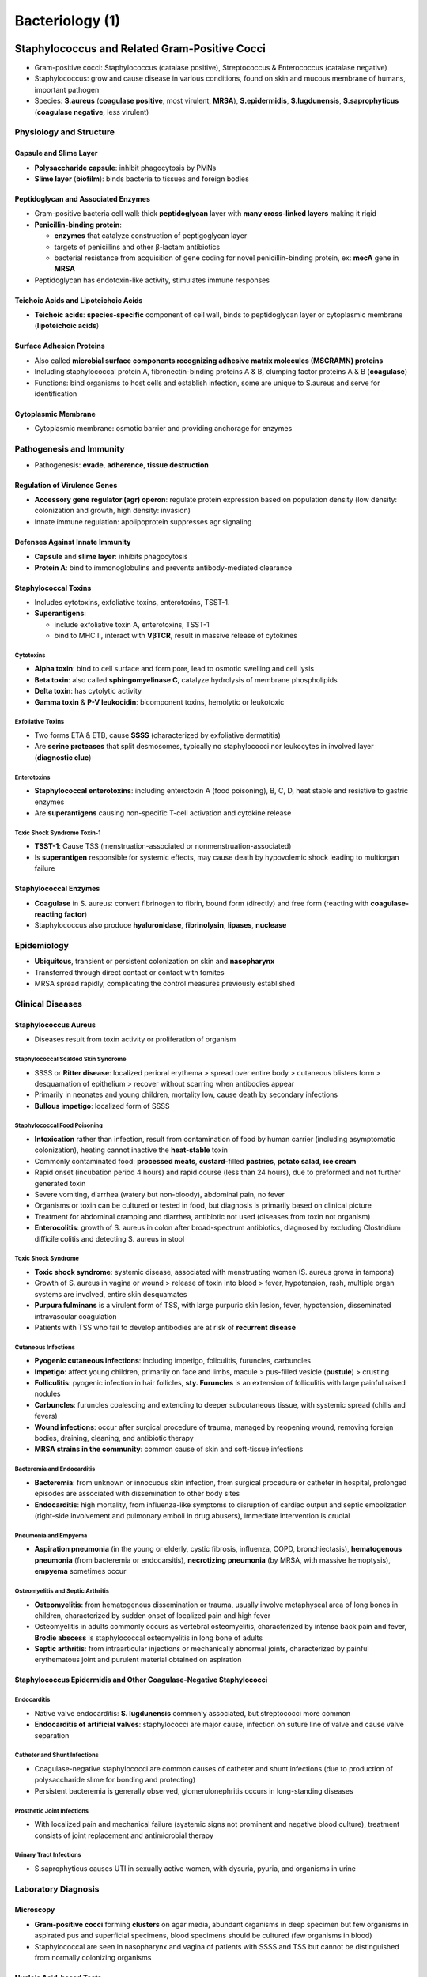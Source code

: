 Bacteriology (1)
================

Staphylococcus and Related Gram-Positive Cocci 
----------------------------------------------

- Gram-positive cocci: Staphylococcus (catalase positive), Streptococcus & Enterococcus (catalase negative)
- Staphylococcus: grow and cause disease in various conditions, found on skin and mucous membrane of humans, important pathogen
- Species: **S.aureus** (**coagulase positive**, most virulent, **MRSA**), **S.epidermidis**, **S.lugdunensis**, **S.saprophyticus** (**coagulase negative**, less virulent)

Physiology and Structure 
^^^^^^^^^^^^^^^^^^^^^^^^

Capsule and Slime Layer
"""""""""""""""""""""""

- **Polysaccharide capsule**: inhibit phagocytosis by PMNs 
- **Slime layer** (**biofilm**): binds bacteria to tissues and foreign bodies

Peptidoglycan and Associated Enzymes 
""""""""""""""""""""""""""""""""""""

- Gram-positive bacteria cell wall: thick **peptidoglycan** layer with **many cross-linked layers** making it rigid 
- **Penicillin-binding protein**: 

  - **enzymes** that catalyze construction of peptigoglycan layer
  - targets of penicillins and other β-lactam antibiotics
  - bacterial resistance from acquisition of gene coding for novel penicillin-binding protein, ex: **mecA** gene in **MRSA**

- Peptidoglycan has endotoxin-like activity, stimulates immune responses

Teichoic Acids and Lipoteichoic Acids 
"""""""""""""""""""""""""""""""""""""

- **Teichoic acids**: **species-specific** component of cell wall, binds to peptidoglycan layer or cytoplasmic membrane (**lipoteichoic acids**)

Surface Adhesion Proteins 
"""""""""""""""""""""""""

- Also called **microbial surface components recognizing adhesive matrix molecules (MSCRAMN) proteins**
- Including staphylococcal protein A, fibronectin-binding proteins A & B, clumping factor proteins A & B (**coagulase**)
- Functions: bind organisms to host cells and establish infection, some are unique to S.aureus and serve for identification 

Cytoplasmic Membrane 
""""""""""""""""""""

- Cytoplasmic membrane: osmotic barrier and providing anchorage for enzymes 

Pathogenesis and Immunity 
^^^^^^^^^^^^^^^^^^^^^^^^^

- Pathogenesis: **evade**, **adherence**, **tissue destruction**

Regulation of Virulence Genes 
"""""""""""""""""""""""""""""

- **Accessory gene regulator (agr) operon**: regulate protein expression based on population density (low density: colonization and growth, high density: invasion)
- Innate immune regulation: apolipoprotein suppresses agr signaling

Defenses Against Innate Immunity 
""""""""""""""""""""""""""""""""

- **Capsule** and **slime layer**: inhibits phagocytosis 
- **Protein A**: bind to immonoglobulins and prevents antibody-mediated clearance

Staphylococcal Toxins 
"""""""""""""""""""""

- Includes cytotoxins, exfoliative toxins, enterotoxins, TSST-1.
- **Superantigens**: 

  - include exfoliative toxin A, enterotoxins, TSST-1 
  - bind to MHC II, interact with **VβTCR**, result in massive release of cytokines

Cytotoxins 
''''''''''

- **Alpha toxin**: bind to cell surface and form pore, lead to osmotic swelling and cell lysis 
- **Beta toxin**: also called **sphingomyelinase C**, catalyze hydrolysis of membrane phospholipids
- **Delta toxin**: has cytolytic activity
- **Gamma toxin** & **P-V leukocidin**: bicomponent toxins, hemolytic or leukotoxic 

Exfoliative Toxins  
''''''''''''''''''

- Two forms ETA & ETB, cause **SSSS** (characterized by exfoliative dermatitis)
- Are **serine proteases** that split desmosomes, typically no staphylococci nor leukocytes in involved layer (**diagnostic clue**)

Enterotoxins 
''''''''''''

- **Staphylococcal enterotoxins**: including enterotoxin A (food poisoning), B, C, D, heat stable and resistive to gastric enzymes
- Are **superantigens** causing non-specific T-cell activation and cytokine release 

Toxic Shock Syndrome Toxin-1 
''''''''''''''''''''''''''''

- **TSST-1**: Cause TSS (menstruation-associated or nonmenstruation-associated)
- Is **superantigen** responsible for systemic effects, may cause death by hypovolemic shock leading to multiorgan failure

Staphylococcal Enzymes 
""""""""""""""""""""""

- **Coagulase** in S. aureus: convert fibrinogen to fibrin, bound form (directly) and free form (reacting with **coagulase-reacting factor**)
- Staphylococcus also produce **hyaluronidase**, **fibrinolysin**, **lipases**, **nuclease**

Epidemiology
^^^^^^^^^^^^

- **Ubiquitous**, transient or persistent colonization on skin and **nasopharynx**
- Transferred through direct contact or contact with fomites 
- MRSA spread rapidly, complicating the control measures previously established 

Clinical Diseases
^^^^^^^^^^^^^^^^^

Staphylococcus Aureus 
"""""""""""""""""""""

- Diseases result from toxin activity or proliferation of organism

Staphylococcal Scalded Skin Syndrome 
''''''''''''''''''''''''''''''''''''

- SSSS or **Ritter disease**: localized perioral erythema > spread over entire body > cutaneous blisters form > desquamation of epithelium > recover without scarring when antibodies appear
- Primarily in neonates and young children, mortality low, cause death by secondary infections 
- **Bullous impetigo**: localized form of SSSS

Staphylococcal Food Poisoning 
'''''''''''''''''''''''''''''

- **Intoxication** rather than infection, result from contamination of food by human carrier (including asymptomatic colonization), heating cannot inactive the **heat-stable** toxin 
- Commonly contaminated food: **processed meats**, **custard**-filled **pastries**, **potato salad**, **ice cream**
- Rapid onset (incubation period 4 hours) and rapid course (less than 24 hours), due to preformed and not further generated toxin 
- Severe vomiting, diarrhea (watery but non-bloody), abdominal pain, no fever
- Organisms or toxin can be cultured or tested in food, but diagnosis is primarily based on clinical picture 
- Treatment for abdominal cramping and diarrhea, antibiotic not used (diseases from toxin not organism)
- **Enterocolitis**: growth of S. aureus in colon after broad-spectrum antibiotics, diagnosed by excluding Clostridium difficile colitis and detecting S. aureus in stool 

Toxic Shock Syndrome 
''''''''''''''''''''

- **Toxic shock syndrome**: systemic disease, associated with menstruating women (S. aureus grows in tampons)
- Growth of S. aureus in vagina or wound > release of toxin into blood > fever, hypotension, rash, multiple organ systems are involved, entire skin desquamates
- **Purpura fulminans** is a virulent form of TSS, with large purpuric skin lesion, fever, hypotension, disseminated intravascular coagulation
- Patients with TSS who fail to develop antibodies are at risk of **recurrent disease**

Cutaneous Infections
''''''''''''''''''''

- **Pyogenic cutaneous infections**: including impetigo, foliculitis, furuncles, carbuncles
- **Impetigo**: affect young children, primarily on face and limbs, macule > pus-filled vesicle (**pustule**) > crusting 
- **Folliculitis**: pyogenic infection in hair follicles, **sty. Furuncles** is an extension of folliculitis with large painful raised nodules 
- **Carbuncles**: furuncles coalescing and extending to deeper subcutaneous tissue, with systemic spread (chills and fevers)
- **Wound infections**: occur after surgical procedure of trauma, managed by reopening wound, removing foreign bodies, draining, cleaning, and antibiotic therapy 
- **MRSA strains in the community**: common cause of skin and soft-tissue infections

Bacteremia and Endocarditis 
'''''''''''''''''''''''''''

- **Bacteremia**: from unknown or innocuous skin infection, from surgical procedure or catheter in hospital, prolonged episodes are associated with dissemination to other body sites 
- **Endocarditis**: high mortality, from influenza-like symptoms to disruption of cardiac output and septic embolization (right-side involvement and pulmonary emboli in drug abusers), immediate intervention is crucial

Pneumonia and Empyema 
'''''''''''''''''''''

- **Aspiration pneumonia** (in the young or elderly, cystic fibrosis, influenza, COPD, bronchiectasis), **hematogenous pneumonia** (from bacteremia or endocarsitis), **necrotizing pneumonia** (by MRSA, with massive hemoptysis), **empyema** sometimes occur 

Osteomyelitis and Septic Arthritis 
''''''''''''''''''''''''''''''''''

- **Osteomyelitis**: from hematogenous dissemination or trauma, usually involve metaphyseal area of long bones in children, characterized by sudden onset of localized pain and high fever 
- Osteomyelitis in adults commonly occurs as vertebral osteomyelitis, characterized by intense back pain and fever, **Brodie abscess** is staphylococcal osteomyelitis in long bone of adults
- **Septic arthritis**: from intraarticular injections or mechanically abnormal joints, characterized by painful erythematous joint and purulent material obtained on aspiration

Staphylococcus Epidermidis and Other Coagulase-Negative Staphylococci 
"""""""""""""""""""""""""""""""""""""""""""""""""""""""""""""""""""""

Endocarditis
''''''''''''

- Native valve endocarditis: **S. lugdunensis** commonly associated, but streptococci more common 
- **Endocarditis of artificial valves**: staphylococci are major cause, infection on suture line of valve and cause valve separation

Catheter and Shunt Infections 
'''''''''''''''''''''''''''''

- Coagulase-negative staphylococci are common causes of catheter and shunt infections (due to production of polysaccharide slime for bonding and protecting)
- Persistent bacteremia is generally observed, glomerulonephritis occurs in long-standing diseases 

Prosthetic Joint Infections 
'''''''''''''''''''''''''''

- With localized pain and mechanical failure (systemic signs not prominent and negative blood culture), treatment consists of joint replacement and antimicrobial therapy 

Urinary Tract Infections 
''''''''''''''''''''''''

- S.saprophyticus causes UTI in sexually active women, with dysuria, pyuria, and organisms in urine

Laboratory Diagnosis 
^^^^^^^^^^^^^^^^^^^^

Microscopy
""""""""""

- **Gram-positive cocci** forming **clusters** on agar media, abundant organisms in deep specimen but few organisms in aspirated pus and superficial specimens, blood specimens should be cultured (few organisms in blood)
- Staphylococcal are seen in nasopharynx and vagina of patients with SSSS and TSS but cannot be distinguished from normally colonizing organisms

Nucleic Acid-based Tests
""""""""""""""""""""""""

- Nucleic acid amplification tests for direct detection and identification of S. aureus in specimens 

Culture
"""""""

- Culture on enriched agar media supplemented with sheep blood, grow rapidly aerobically or anaerobically (S. aureus colonies will turn **yellow**), produce hemolysis 
- Isolated selectively by **chromogenic agar** (characteristic color of S. aureus), **mannitol-salt agar** (fermented by S. aureus only), or 7.5% sodium chloride (inhibit growth of other organisms)

Identification 
""""""""""""""

- S.aureus identified by simple biochemical tests (eg. positive reaction of **coagulase**, by mixing organism with plasma)
- Mass spectrometry is accurate and fast, pulsed-field gel electrophoresis or whole genome sequencing for characterizing at subspecies levels 

Antibody Detection 
""""""""""""""""""

- Test antibodies to cell wall teichoic acids, less sensitive

Treatment, Prevention, and Control
^^^^^^^^^^^^^^^^^^^^^^^^^^^^^^^^^^

- Staphylococci develop resistance to penicillin (by **penicillinase**) and **semisynthetic penicillins** (eg. methicillin), MRSA are resistant to all β-lactam antibiotics, resistance may no express in susceptibility tests (**heterogeneous resistance**)
- Localized infections can be managed by incision and drainage, systemic involvement requires antibiotic therapy
- Oral therapy: trimethoprim-sulfamethoxazole, tetraclycin, clindamycin or linezolid / Intravenous therapy: vancomycin (alternatives: daptomycin, tigecycline, linezolid)
- Vancomycin is the current antibiotic of choice for serious infections, but **resistance to vancomycin** have now been found 
- **Infectoius dose** is generally large, so proper cleansing and disinfectant prevent most infections
- Spread of staphylococci from person to person (eg. surgical wound infections) is difficult to prevent, proper handwashing and covering of exposed skin surfaces help prevent

Streptococcus and Enterococcus 
------------------------------

- Gram-positive cocci in pairs or chains, facultative anaerobes, complex nutritional requirement, fermenting carbohydrates, catalase negative
- Classification schemes:

  - serologic properties: **Lancefield groupings** (A to W)
  - **hemolytic patterns**: complete (β) hemolysis, incomplete (α) hemolysis, no (γ) hemolysis
  - **biochemical (physiologic) properties** 

- Major groups:

  - β-hemolytic streptococci: classified by Lancefield grouping (detecting group-specific cell wall antigens by immunologic assays)
  - α-hemolytic and γ-hemolytic streptococci (**viridans streptococci**): classified by biochemical testing into five groups
  - enterococci (**group D streptococci**): share **group D cell wall antigen**, including **Enterococcus faecalis**, **E. faecium**, **E. gallinarum**, **E. casseliflavus**

Streptococcus Pyogenes 
^^^^^^^^^^^^^^^^^^^^^^

- Cause a variety of suppurative (pus formation) and nonsuppurative diseases 

Physiology and Structure 
""""""""""""""""""""""""

- Cocci in short chains, optimal growth on enriched-blood agar media, small colonies with large zones of β-hemolysis
- Within peptidoglycan cell wall are **group-specific carbohydrates** (**Lancefield group A antigen**) and type-specific protein (**M protein**)
- M protein: 

  - anchored in cytoplasmic membrane (highly conserved) and protrude above cell surface (antigenic differences) 
  - divided into class I (exposd shared antigen, bacteria with it can cause rheumatic fever) and class II (no exposed shared antigen)
  - classification of S. pyogene based on emm gene encoding M proteins

- Other components in cell wall: **M-like surface proteins**, **lipoteichoic acid** and **F protein** (facilitate binding of host cells)
- Some strains have hyaluronic acid **capusle** (protecting function)

Pathogenesis and Immunity 
"""""""""""""""""""""""""

Initial Host-Parasite Interactions
''''''''''''''''''''''''''''''''''

- **Avoiding opsonization and phagocytosis**: **hyaluromic acid capsule** interferes with phagocytosis, **M proteins** and M-like proteins block activation of complement pathway (reduce and block the binding of C3b), **C5a peptidase** incativate C5a 
- **Adherence to host cells**: **lipoteichoic acid** (initial adherence), **M protein** and **F protein** (interact with specific receptors)
- **Invade epithelial cells**: **M protein** and  **F protein**

Toxins and Enzymes 
''''''''''''''''''

- **Streptococcal pyrogenic exotoxins (Spe)**: include four distinct heat-labile toxins, are superantigens enhancing release of cytokines, responsible for severe streptococcal diseases 
- **Streptolysin S**: oxygen-stable nonimmunogenic hemolysin (responsible for β-hemolysis), produced in the presence of serum 
- **Streptolysin O**: oxygen-labile hemolysin related to toxins produced by other bacteria, **antistreptolysin O (ASO) antibodies** are useful for documenting recent infections (**ASO test**), inhibited by cholesterol in skin (cutaneous infections do not develop ASO antibodies)
- **Streptokinase (A & B)**: lyse blood clots by cleaving plasminogen and facilitate the rapid spread, **antistreptokinase antibodies** are useful markers for infection
- **DNases (A to D)**: not cytolitic but reduce viscosity of abscess material and facilitate spread, **anti-DNase B test** are important marker for cutaneous infections (no ASO antibodies in cutaneous infections)

Epidemiology 
""""""""""""

- Commonly cause pharyngitis and pyodrema 
- Can colonize oropharynx of heathly indivisuals without diseases, colonization is transient and regulated by specific immunity to M protein and competitive organisms 
- Disease caused by recently acquired strains, including phayngitis (spread through respiratory droplets in crowding) an soft-tissue infections (colonization and introduction into break in skin)

Clinical Diseases 
"""""""""""""""""

- Suppurative streptococcal disease: pharyngitis, pyoderma, erysipelas, cellulitis, necrotizing fasciitis, streptococcal toxic shock syndrome 
- Nonsuupurative streptococcal disease: rheumatic fever, acute glomerulonephritis 

Pharyngitis 
'''''''''''

- Sore throat, fever, erythematous pharynx with exudate, cervical lymphadenopathy, difficult to differentiate from viral pharyngitis 
- **Scarlet fever**:

  - complication of streptococcal pharyngitis (occurs when bacteria is infected with bacteriophage and produce pryogenic exotoxin)
  - Diffuse erythematous rash from upper chest to extermities, **circumoral pallor**, **strawberry tongue**, **Pastia lines**, desquamation followed

Pyoderma 
''''''''

- **Pyoderma (impetigo)**: confined purulent infection of exposed skin, colonization after contact > introduction through break in skin > pustules develop and rupture and crust > systemic sign uncommon > secondary spread common 
- Seen primarily in young children with poor personal hygiene durign warm moist months, strains of streptococci causing skin infections differ from that of pharyngitis 

Erysipelas 
''''''''''

- **Erysipelas**: acute infection of skin with localized pain, inflammation, lymph node enlargement, systemic signs, 
- Commonly in young children or older adults, preceded by skin or respiratory tract infections 

Cellulitis 
''''''''''

- **Cellulitis**: involves both skin and deeper subcutaneous tissue, with local inflammation and systemic sign

Necrotizing Fasciitis 
'''''''''''''''''''''

- **Necrotizing fasciitis**: infection in the subcutaneous tissue, spreading along the fascial planes, with extensive destruction of muscle and fat 
- Introduced from break in skin > from cellulitis to bullae, gangrene and systemic sign > toxicity, multiorgan failure, death are hallmarks, must be treated aggressively with debridement

Streptococcal Toxic Shock Syndrome 
''''''''''''''''''''''''''''''''''

- **Streptococcal toxic shock syndrome**: From soft-tissue imflammation to shock and organ failure, many patients have bacteremia and necrotizing fasciitis (compared with S. aureus)
- Increased risk in HIV infection, cancer, diabetes mellitus, heart or pulmonary diseases, varicella zoster virus infection, intravenous drug abuser, and alcohol abuser 
- Strains are different from that of pharyngitis (with M serotype 1 & 3, mucoid capsule, Spe production)

Other Suppurative Diseases 
''''''''''''''''''''''''''



Bacteremia 
''''''''''

Rheumatic Fever 
'''''''''''''''

Acute Glomerulonephritis 
''''''''''''''''''''''''

Laboratory Diagnosis 
""""""""""""""""""""

Microscopy 
''''''''''

Antigen Detection 
'''''''''''''''''

Nucleic Acid-Based Tests 
''''''''''''''''''''''''

Culture 
'''''''

Identification 
''''''''''''''

Antibody Detection 
''''''''''''''''''

Treatment, Prevention, and Control 
""""""""""""""""""""""""""""""""""

Streptococcus agalactiae 
^^^^^^^^^^^^^^^^^^^^^^^^

Physiology and Structure 
""""""""""""""""""""""""

Pathogenesis and Immunity 
"""""""""""""""""""""""""

Epidemiology 
""""""""""""

Clinical Diseases 
"""""""""""""""""

Early-Onset Neonatal Disease
''''''''''''''''''''''''''''

Late-Onset Neonatal Disease 
'''''''''''''''''''''''''''

Infections in Pregnant Women 
''''''''''''''''''''''''''''

Infections in Men and Nonpregnant Women 
'''''''''''''''''''''''''''''''''''''''

Laboratory Diagnosis 
""""""""""""""""""""

Antigen Detection 
'''''''''''''''''

Nucleic Acid-Based Tests 
''''''''''''''''''''''''

Culture
'''''''

Identification 
''''''''''''''

Treatment, Prevention, and Control 
""""""""""""""""""""""""""""""""""

Other β-Hemolytic Streptococci 
^^^^^^^^^^^^^^^^^^^^^^^^^^^^^^

Viridans Streptococci 
^^^^^^^^^^^^^^^^^^^^^

Streptococcus Pneumoniae 
^^^^^^^^^^^^^^^^^^^^^^^^

Physiology and Structure
""""""""""""""""""""""""

Pathogenesis and Immunity 
"""""""""""""""""""""""""

Colonization and Migration 
''''''''''''''''''''''''''

Tissue Destruction 
''''''''''''''''''

Phagocytic Survival 
'''''''''''''''''''

Epidemiology 
""""""""""""

Clinical Diseases 
"""""""""""""""""

Pneumonia 
'''''''''

Sinusitis and Otitis Media 
''''''''''''''''''''''''''

Meningitis 
''''''''''

Bacteremia 
''''''''''

Laboratory Diagnosis 
""""""""""""""""""""

Microscopy 
''''''''''

Antigen Detection 
'''''''''''''''''

Nucleic Acid-Based Tests 
''''''''''''''''''''''''

Culture
'''''''

Identification
''''''''''''''

Treatment, Prevention, and Control 
''''''''''''''''''''''''''''''''''

Enterococcus 
^^^^^^^^^^^^

Physiology and Structure 
""""""""""""""""""""""""

Pahtogenesis and Immunity 
"""""""""""""""""""""""""

Epidemiology 
""""""""""""

Clinical Diseases 
"""""""""""""""""

Laboratory Diagnosis 
""""""""""""""""""""

Treatment, Prevention, and Control 
""""""""""""""""""""""""""""""""""